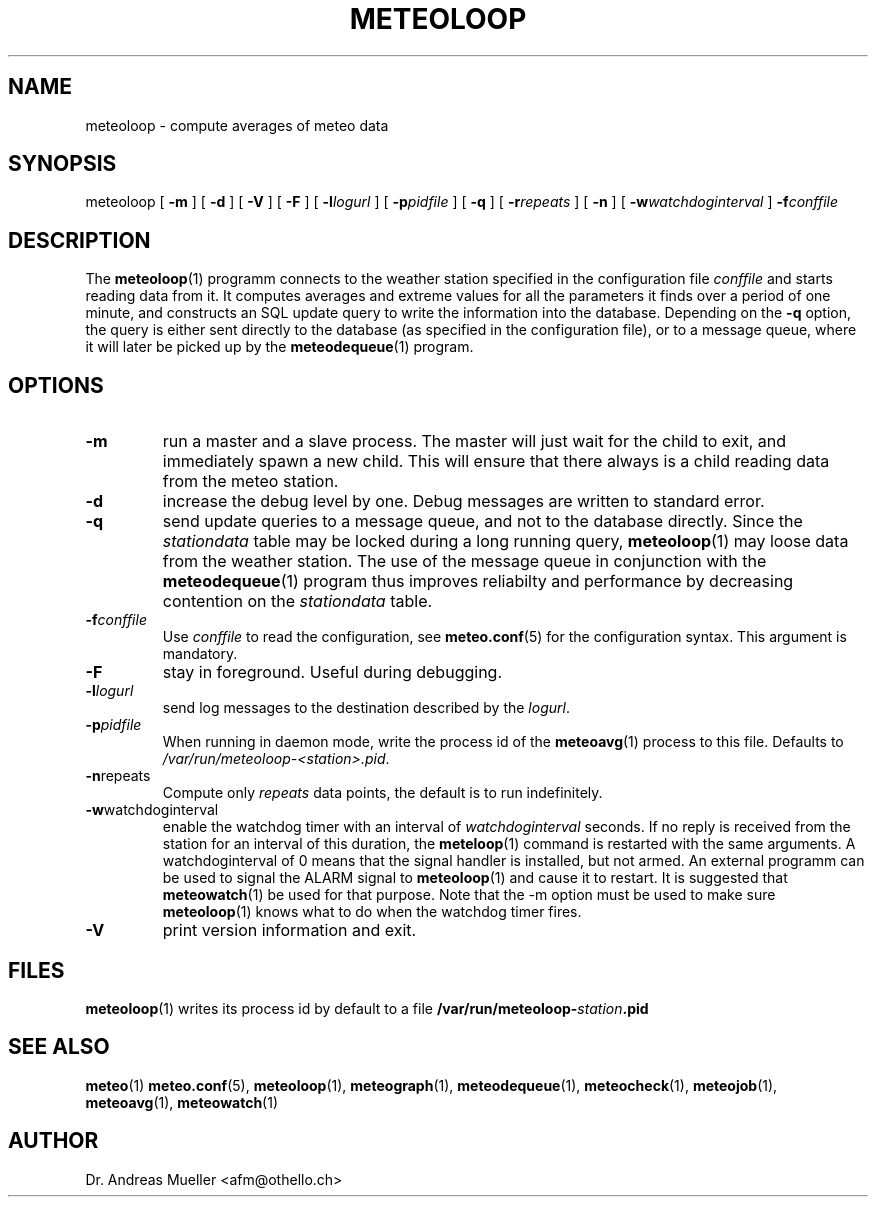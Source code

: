 .TH METEOLOOP "1" "December 2001" "Meteo station tools" Othello
.SH NAME
meteoloop \- compute averages of meteo data
.SH SYNOPSIS
meteoloop [
.B \-m
] [
.B \-d
] [
.B \-V
] [
.B \-F
] [
.BI \-l logurl
] [
.BI \-p pidfile
] [
.B \-q
] [
.BI \-r repeats
] [
.B \-n
] [
.BI \-w watchdoginterval
]
.BI \-f conffile
.SH DESCRIPTION
The 
.BR meteoloop (1)
programm connects to the weather station specified in the  configuration
file
.I conffile
and starts reading data from it. It computes averages and extreme values
for all the parameters it finds over a period of one minute, and constructs
an SQL update query to write the information into the database.
Depending on the 
.B \-q
option, the query is either sent directly to the database (as specified
in the configuration file), or to a message queue, where it will later
be picked up by the
.BR meteodequeue (1)
program.
.SH OPTIONS
.TP
.B \-m
run a master and a slave process. The master will just wait for the
child to exit, and immediately spawn a new child. This will ensure
that there always is a child reading data from the meteo station.
.TP
.B \-d
increase the debug level by one. Debug messages are written to standard
error.
.TP
.B \-q
send update queries to a message queue, and not to the database
directly. Since the
.I stationdata
table may be locked during a long running query, 
.BR meteoloop (1)
may loose data from the weather station. The use of the message queue
in conjunction with the
.BR meteodequeue (1)
program thus improves reliabilty and performance by decreasing contention
on the 
.I stationdata
table.
.TP
.BI \-f conffile
Use 
.I conffile
to read the configuration, see 
.BR meteo.conf (5)
for the configuration syntax. This argument is mandatory.
.TP
.B \-F
stay in foreground. Useful during debugging.
.TP
.BI \-l logurl
send log messages to the destination described by the 
.IR logurl .
.TP
.BI \-p pidfile
When running in daemon mode, write the process id of the 
.BR meteoavg (1)
process to this file. Defaults to
.IR /var/run/meteoloop-<station>.pid .
.TP
.BR \-n repeats
Compute only
.I repeats
data points, the default is to run indefinitely.
.TP
.BR \-w watchdoginterval
enable the watchdog timer with an interval of 
.I watchdoginterval
seconds. If no reply is received from the station for an interval of
this duration, the
.BR meteloop (1)
command is restarted with the same arguments.
A watchdoginterval of 0 means that the signal handler is installed, but
not armed. An external programm can be used to signal the ALARM signal
to
.BR meteoloop (1)
and cause it to restart. It is suggested that
.BR meteowatch (1)
be used for that purpose.
Note that the -m option must be used to make sure
.BR meteoloop (1)
knows what to do when the watchdog timer fires.
.TP
.B \-V
print version information and exit.

.SH FILES
.BR meteoloop (1)
writes its process id by default to a file 
.BI /var/run/meteoloop- station .pid

.SH "SEE ALSO"
.BR meteo (1)
.BR meteo.conf (5),
.BR meteoloop (1),
.BR meteograph (1),
.BR meteodequeue (1),
.BR meteocheck (1),
.BR meteojob (1),
.BR meteoavg (1),
.BR meteowatch (1)

.SH AUTHOR
Dr. Andreas Mueller <afm@othello.ch>
